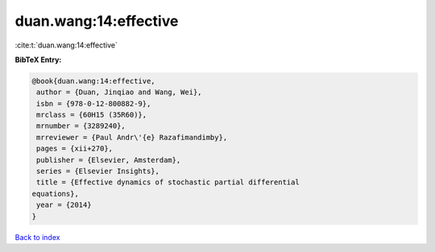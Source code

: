 duan.wang:14:effective
======================

:cite:t:`duan.wang:14:effective`

**BibTeX Entry:**

.. code-block:: bibtex

   @book{duan.wang:14:effective,
    author = {Duan, Jinqiao and Wang, Wei},
    isbn = {978-0-12-800882-9},
    mrclass = {60H15 (35R60)},
    mrnumber = {3289240},
    mrreviewer = {Paul Andr\'{e} Razafimandimby},
    pages = {xii+270},
    publisher = {Elsevier, Amsterdam},
    series = {Elsevier Insights},
    title = {Effective dynamics of stochastic partial differential
   equations},
    year = {2014}
   }

`Back to index <../By-Cite-Keys.html>`__
